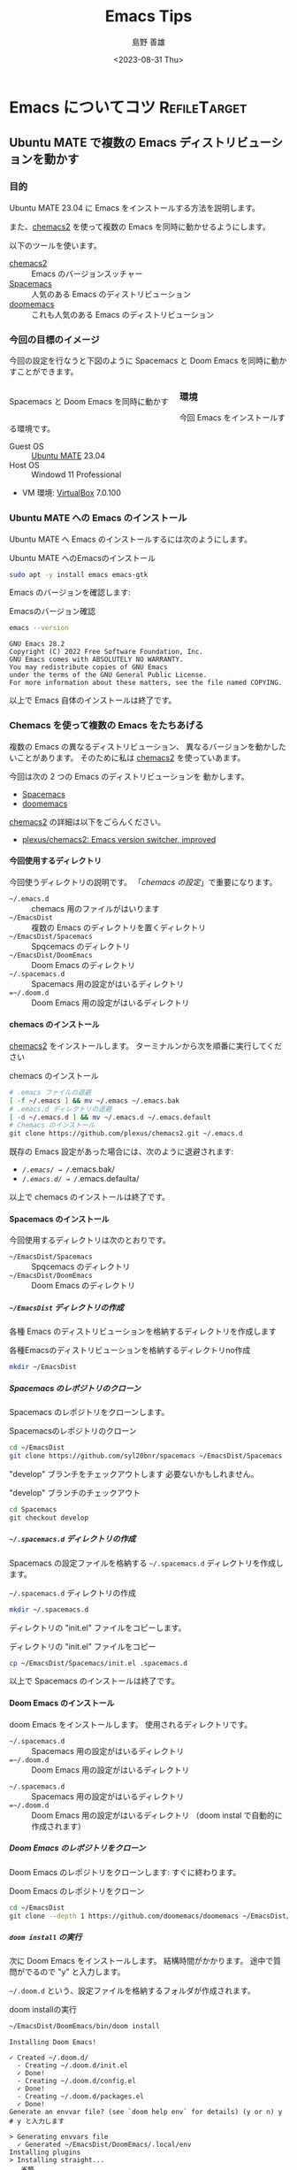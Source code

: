 #+TITLE: Emacs Tips
#+LANGUAGE: ja
#+AUTHOR: 島野 善雄
#+EMAIL: shimano.yoshio@gmail.com
# 出版した日付
#+date: <2023-08-31 Thu>
# 更新日を自動的につける
#+hugo_auto_set_lastmod: t
# 見出しをレベル 6 まで出す
#+OPTIONS: H:6 num:nil
#+OPTIONS: toc:1
#+STARTUP: indent
#+hugo_type: post
# 出力するディレクトリ
#+hugo_base_dir: ../..
# 出版するファイル名
#+hugo_section: japanese/docs
#+OPTIONS: creator:nil author:t
#+LANGUAGE: ja
# Hugo のタグ
#+filetags: Emacs
# Hugo のカテゴリー
#+hugo_categories: Ubuntu
# #+hugo_custom_front_matter: :thumbnail images/org-to-hugo.svg


* Emacs についてコツ                                           :RefileTarget:

** Ubuntu MATE で複数の Emacs ディストリビューションを動かす
:PROPERTIES:
:EXPORT_DATE: <2023-09-06 Wed>
:EXPORT_HUGO_SECTION: japanese/posts
:EXPORT_FILE_NAME: install-emacs-on-ubuntu
:EXPORT_OPTIONS: toc:t num:t
:END:

*** 目的
Ubuntu MATE 23.04 に Emacs をインストールする方法を説明します。

また、[[https://github.com/plexus/chemacs2][chemacs2]] を使って複数の Emacs を同時に動かせるようにします。

以下のツールを使います。

- [[https://github.com/plexus/chemacs2][chemacs2]] :: Emacs のバージョンスッチャー
- [[https://www.spacemacs.org/][Spacemacs]] :: 人気のある Emacs のディストリビューション
- [[https://github.com/doomemacs/doomemacs][doomemacs]] :: これも人気のある Emacs のディストリビューション

*** 今回の目標のイメージ

今回の設定を行なうと下図のように Spacemacs と
Doom Emacs を同時に動かすことができます。

#+caption: Spacemacs と Doom Emacs を同時に動かす
#+attr_html: :alt Spacemacs と Doom Emacs を同時に動かす
#+ATTR_HTML: :style float:left;margin:20px 20px 20px 0px;
#+ATTR_HTML: :width 50% :style border:2px solid white;
[[file:images/spaceemacs-and-doom.png]]

*** 環境

今回 Emacs をインストールする環境です。

- Guest OS :: [[https://ubuntu-mate.org/][Ubuntu MATE]] 23.04
- Host OS :: Windowd 11 Professional
- VM 環境: [[https://www.virtualbox.org/][VirtualBox]] 7.0.100

*** Ubuntu MATE への Emacs のインストール

Ubuntu MATE へ Emacs のインストールするには次のようにします。

#+caption: Ubuntu MATE へのEmacsのインストール
#+begin_src sh :eval no
sudo apt -y install emacs emacs-gtk
#+end_src

Emacs のバージョンを確認します:

#+caption: Emacsのバージョン確認
#+begin_src sh :eval no
emacs --version
#+end_src

#+begin_example
GNU Emacs 28.2
Copyright (C) 2022 Free Software Foundation, Inc.
GNU Emacs comes with ABSOLUTELY NO WARRANTY.
You may redistribute copies of GNU Emacs
under the terms of the GNU General Public License.
For more information about these matters, see the file named COPYING.
#+end_example

以上で Emacs 自体のインストールは終了です。

*** Chemacs を使って複数の Emacs をたちあげる

複数の Emacs の異なるディストリビューション、
異なるバージョンを動かしたいことがあります。
そのために私は [[https://github.com/plexus/chemacs2][chemacs2]] を使っていあます。

今回は次の 2 つの Emacs のディストリビューションを
動かします。

- [[https://www.spacemacs.org/][Spacemacs]]
- [[https://github.com/doomemacs/doomemacs][doomemacs]]

[[https://github.com/plexus/chemacs2][chemacs2]] の詳細は以下をごらんください。

- [[https://github.com/plexus/chemacs2][plexus/chemacs2: Emacs version switcher, improved]]


**** 今回使用するディレクトリ

今回使うディレクトリの説明です。
「[[*chemacs の設定][chemacs の設定]]」で重要になります。

- =~/.emacs.d= :: chemacs 用のファイルがはいります
- =~/EmacsDist= :: 複数の Emacs のディレクトリを置くディレクトリ
- =~/EmacsDist/Spacemacs= :: Spqcemacs のディレクトリ
- =~/EmacsDist/DoomEmacs= :: Doom Emacs のディレクトリ
- =~/.spacemacs.d= :: Spacemacs 用の設定がはいるディレクトリ
- ==~/.doom.d= :: Doom Emacs 用の設定がはいるディレクトリ

**** chemacs のインストール

[[https://github.com/plexus/chemacs2][chemacs2]] をインストールします。
ターミナルンから次を順番に実行してください

#+caption: chemacs のインストール
#+begin_src sh :eval no
  # .emacs ファイルの退避
  [ -f ~/.emacs ] && mv ~/.emacs ~/.emacs.bak
  # .emacs.d ディレクトリの退避
  [ -d ~/.emacs.d ] && mv ~/.emacs.d ~/.emacs.default
  # Chemacs のインストール
  git clone https://github.com/plexus/chemacs2.git ~/.emacs.d
#+end_src

既存の Emacs 設定があった場合には、次のように退避されます:

- /~/.emacs/ → /~/.emacs.bak/
- /~/.emacs.d/ → /~/.emacs.defaulta/

以上で chemacs のインストールは終了です。

**** Spacemacs のインストール

今回使用するディレクトリは次のとおりです。

- =~/EmacsDist/Spacemacs= :: Spqcemacs のディレクトリ
- =~/EmacsDist/DoomEmacs= :: Doom Emacs のディレクトリ


***** =~/EmacsDist= ディレクトリの作成
各種 Emacs のディストリビューションを格納するディレクトリを作成します

#+caption: 各種Emacsのディストリビューションを格納するディレクトリno作成
#+begin_src sh :eval no
mkdir ~/EmacsDist
#+end_src

***** Spacemacs のレポジトリのクローン

Spacemacs のレポジトリをクローンします。

#+caption: Spacemacsのレポジトリのクローン
#+begin_src sh :eval no
cd ~/EmacsDist
git clone https://github.com/syl20bnr/spacemacs ~/EmacsDist/Spacemacs
#+end_src

"develop" ブランチをチェックアウトします
必要ないかもしれません。

#+caption: "develop" ブランチのチェックアウト
#+begin_src sh :eval no
cd Spacemacs
git checkout develop
#+end_src

***** =~/.spacemacs.d= ディレクトリの作成

Spacemacs の設定ファイルを格納する
=~/.spacemacs.d= ディレクトリを作成します。

#+caption: =~/.spacemacs.d= ディレクトリの作成
#+begin_src sh :eval no
mkdir ~/.spacemacs.d
#+end_src

ディレクトリの "init.el" ファイルをコピーします。

#+caption: ディレクトリの "init.el" ファイルをコピー
#+begin_src sh :eval no
cp ~/EmacsDist/Spacemacs/init.el .spacemacs.d
#+end_src

以上で Spacemacs のインストールは終了です。

**** Doom Emacs のインストール

doom Emacs をインストールします。
使用されるディレクトリです。

- =~/.spacemacs.d= :: Spacemacs 用の設定がはいるディレクトリ
- ==~/.doom.d= :: Doom Emacs 用の設定がはいるディレクトリ


- =~/.spacemacs.d= :: Spacemacs 用の設定がはいるディレクトリ
- ==~/.doom.d= :: Doom Emacs 用の設定がはいるディレクトリ
  （doom instal で自動的に作成されます）


***** Doom Emacs のレポジトリをクローン
Doom Emacs のレポジトリをクローンします:
すぐに終わります。

#+caption: Doom Emacs のレポジトリをクローン
#+begin_src sh :eval no
  cd ~/EmacsDist
  git clone --depth 1 https://github.com/doomemacs/doomemacs ~/EmacsDist/DoomEmacs
#+end_src

***** =doom install= の実行
次に Doom Emacs をインストールします。
結構時間がかかります。
途中で質問がでるので "y" と入力します。

=~/.doom.d= という、設定ファイルを格納するフォルダが作成されます。

#+caption: doom installの実行
#+begin_src sh :eval no
~/EmacsDist/DoomEmacs/bin/doom install
#+end_src

#+begin_example
Installing Doom Emacs!

✓ Created ~/.doom.d/
  - Creating ~/.doom.d/init.el
  ✓ Done!
  - Creating ~/.doom.d/config.el
  ✓ Done!
  - Creating ~/.doom.d/packages.el
  ✓ Done!
Generate an envvar file? (see `doom help env` for details) (y or n) y
# y と入力します

> Generating envvars file
  ✓ Generated ~/EmacsDist/DoomEmacs/.local/env
Installing plugins
> Installing straight...
...省略

Download and install all-the-icon's fonts? (y or n) Please answer y or n.  Download and install all-the-icon's fonts? (y or n) Please answer y or n.  Download and install all-the-icon's fonts? (y or n) y
# y と入力します
✓  Finished! Doom is ready to go!

But before you doom yourself, here are some things you should know:

1. Don't forget to run 'doom sync', then restart Emacs, after modifying init.el
   or packages.el in ~/.config/doom.

   This command ensures needed packages are installed, orphaned packages are
   removed, and your autoloads/cache files are up to date. When in doubt, run
   'doom sync'!

2. If something goes wrong, run `doom doctor`. It diagnoses common issues with
   your environment and setup, and may offer clues about what is wrong.

3. Use 'doom upgrade' to update Doom. Doing it any other way will require
   additional steps. Run 'doom help upgrade' to understand those extra steps.

4. Access Doom's documentation from within Emacs via 'SPC h d h' or 'C-h d h'
   (or 'M-x doom/help')

Have fun!

✓ Finished in 9m 48s
#+end_example

***** 、=doom sync= の実行
上の出力に書いてあるとおり、=doom sync= を実行します。

#+caption: doom sync の実行
#+begin_src sh :eval no
~/EmacsDist/DoomEmacs/bin/doom sync
#+end_src

#+begin_example
> Synchronizing "default" profile...
  > Regenerating envvars file
    ✓ Generated ~/EmacsDist/DoomEmacs/.local/env
  > Installing packages...
    - No packages need to be installed
  > (Re)building packages...
    - No packages need rebuilding
  > Purging orphaned packages (for the emperor)...
    - Skipping builds
    - Skipping elpa packages
    - Skipping repos
    - Skipping regrafting
    - Skipping native bytecode
  > (Re)building profile in /home/shimano/EmacsDist/DoomEmacs/.local/etc/@/...
    > Deleting old init files...
    > Generating 4 init files...
    > Byte-compiling ~/EmacsDist/DoomEmacs/.local/etc/@init.28.el...
    ✓ Built init.28.elc
  - Restart Emacs or use 'M-x doom/reload' for changes to take effect
#+end_example


以上で Doom Emacs のインストールが終了しました。

**** chemacs の設定

***** =~/.emacs-profiles.el=
=~/.emacs-profiles.el= を作成し、
次のように入力します。

#+BEGIN_SRC elisp :eval no
(("spacemacs" . ((user-emacs-directory . "~/EmacsDist/Spacemacs")
                 (env . (("SPACEMACSDIR" . "~/.spacemacs.d")))))

 ("doom" . ((user-emacs-directory . "~/EmacsDist/DoomEmacs")
            (env . (("DOOMDIR" . "~/.doom.d"))))))
#+END_SRC

以下パラメータの説明です。

- spacemacs
  - user-emacs-directory  ::
    =~/EmacsDist/Spacemacs= は Spacemacs のレポジトリを
    クローンしたディレクトリです
  - SPACEMACSDIR ::
    =~/.spacemacs.d= は Spacemacs の設定ファイルがあるディレクトリです。
ー doom
  - user-emacs-directory ::
    ="~/EmacsDist/DoomEmacs= は Doom Emacs のレポジトリを
    クローンしたディレクトリでう。
    - DOOMDIR ::
      =~/.doom.d= は Doom Emacs の設定ファイルがあるディレクトリです

***** =~/.emacs-profile=

=~/.emacs-profile= を作成し、次のように入力します。

#+caption: =~/.emacs-profile=
#+begin_src sh :eval no
spacemacs
#+end_src

"spacemacs" は =~/.emacs-profiles.el= の中で指定した
エントリーの名前です。ここで指定したものが "emacs" 単体で
起動したときに使用されます。

以上で chemacs の設定は終了です。


**** chemacs の使いかた

Spacemacs を起動するには次のようにします.

#+caption: Spacemacsを起動する
#+begin_src sh :eval no
  emacs --with-profile spacemacs
  # または
  emacs
#+end_src


Doom Emacs を立ち上げるには次のようにします。

#+caption: Doom Emacsを立ち上げる
#+begin_src sh :eval no
emacs --with-profile doom
#+end_src

*** 結論

今回は  [[https://github.com/plexus/chemacs2][chemacs2]]  を使って、
Ubuntu 上で Spacemacs と Doom Emaccs を動かす
方法を紹介しました。

Spacemacs の使いかた/設定については別の機械に紹介します。


** "muhenkan" （無変換）キーを =evil-escape= に割り当てる(Spacemacs)
:PROPERTIES:
:EXPORT_DATE: <2023-09-08 Fri>
:EXPORT_HUGO_SECTION: japanese/posts
:EXPORT_FILE_NAME: bind-muhenkan-to-evil-escape
:EXPORT_OPTIONS: toc:t num:t
:END:

Spacemacs の vim と hybrid の編集モードでは、
"ESC" キーを頻繁に叩きます。

しかし "ESC" キーはホームポジションからはるか遠くにあります。
そこで "ESC" を別のキーにヮリアテます。

日本語 106 キーボードでは、私が使っていない
キーがいくつかあります。

#+caption: 日本語 106 キーボード
#+attr_html: :alt 日本語 106 キーボード
#+ATTR_HTML: :width 50% :style border:2px solid white;
[[file:~/Documents/blog.shimanoke.com/content-org/japanese/images/japanese-keyboad.jpg]]

よって "muhenkan" （無変換）キー （スペースバーの左）を
=evil-escape" に割り当てます。
これで "muhenkan" キーを叩くことと "ESC" キーを
叩くことが同じになりまう

これを Emacs のコンフィギュレーションに追加してください:

#+caption: Bind "muhenkan" key to =evil-escape"
#+BEGIN_SRC emacs-lisp
(define-key global-map (kbd "<muhenkan>") 'evil-escape)
#+END_SRC

日本語 106 キーボードを使ったいない場合には、
"<muhenkan>" を別の使ったいないキーで置き換えてください。


以上です。 Emacs を楽しんでください!


** TODO Spacemacs を起動/設定する

*** Spacemacs の起動

*** モードの選択


- vim ::
  Vil/Vim ユーザーであれば、これを選択するとよいでしょう。
- hybrid ::
  Emacs ユーザーであればこれを選択すると良いかもしれません。
  Vim のキーバインディングに加えて、Emacs のキーバインディングも
  使ううことができます。私はこれを使っています。
- emacs ::
  Emacs ユーザーで、Vim のキーバインディングを使いたくないかたは
  これを選択してください。お勧めはしません。


*** パッケージのインストール

自動的に必要な Emacs のパッケージがインストールされます。
しばらくお待ちください。


*** Spacemacs の終了のしかた

space q q

または hybrid か emacs のかたは

Ctl-+x Ctl+c

が使えます。




*** TODO Spacemacs で Rust を編集する

*** 目的

*** 環境


*** Rust の Ubuntu MATE 23.04 へのインストール

*** 便利なツールのインストール

*** 結論

** TODO Spacemacs で画面のズームイン/ズームアウト

*** 目的


*** 設定

*** 使用方法
- =Ctln+ "-"= ::
  画面のズームアウト
- =Ctln+ "shift" + -"= ::
  画面のズームイン

このキーバインディングはよく使われているようで、
VSCode や qterminal でも使用することができます。


*** 結論

** TODO Spacemacs のフォント設定

** TODO ox-hugo 用のテンプレートを作る

** TODO Org-mode で ox-hugo 用のテンプレートを作る
** TODO ブラウザから Org-mode へリンクをコピーする

** TODO doom-themes を使う 
DEADLINE: <2019-05-22 水>
:PROPERTIES:
:ID:       42ea9280-f4ad-492e-996d-4abcd406eee4
:END:
:LOGBOOK:
- State "TODO"       from "DONE"       [2023-09-08 Fri 10:50]
- State "DONE"       from "TODO"       [2019-05-22 水 15:13]
CLOCK: [2019-05-22 水 10:37]--[2019-05-22 水 12:16] =>  1:39
CLOCK: [2019-05-22 水 10:07]--[2019-05-22 水 10:27] =>  0:20
CLOCK: [2019-05-22 水 09:46]--[2019-05-22 水 10:07] =>  0:21
CLOCK: [2019-05-22 水 09:32]--[2019-05-22 水 09:35] =>  0:03
CLOCK: [2019-05-22 水 08:40]--[2019-05-22 水 08:40] =>  0:00
:END:

- [[https://github.com/hlissner/emacs-doom-themes][hlissner/emacs-doom-themes: An opinionated pack of modern color-themes]]

#+begin_src emacs-lisp
(require 'doom-themes)

;; Global settings (defaults)
(setq doom-themes-enable-bold t    ; if nil, bold is universally disabled
      doom-themes-enable-italic t) ; if nil, italics is universally disabled

;; Load the theme (doom-one, doom-molokai, etc); keep in mind that each theme
;; may have their own settings.
;; (load-theme 'doom-one t)
(load-theme 'doom-dracula t)

;; Enable flashing mode-line on errors
(doom-themes-visual-bell-config)

;; Enable custom neotree theme (all-the-icons must be installed!)
;; (doom-themes-neotree-config)
;; or for treemacs users
(doom-themes-treemacs-config)

;; Corrects (and improves) org-mode's native fontification.
(doom-themes-org-config)
#+end_src

** TODO Emacs でロックファイルを作らないようにする
:PROPERTIES:
:ID:       12dbc3d5-3f14-42c6-9d01-3364d33e1bf6
:END:
: (setq create-lockfiles nil)




** TODO doom-modeline を使う
:PROPERTIES:
:ID:       bfa2360e-02cf-4e80-bccd-5ca600745aad
:END:
:LOGBOOK:
CLOCK: [2019-05-22 水 09:41]--[2019-05-22 水 09:46] =>  0:05
CLOCK: [2019-05-22 水 09:35]--[2019-05-22 水 09:41] =>  0:06
:END:

- [[https://github.com/seagle0128/doom-modeline][seagle0128/doom-modeline: A fancy and fast mode-line inspired by minimalism design.]]

To use doom-modeline, change =dotspacemacs-mode-line-theme= 
in =init.el= to this:

#+BEGIN_SRC emacs-lisp :tangle yes
dotspacemacs-mode-line-theme '(doom)
#+END_SRC

doom-modeline needs all-the-icons fonts
(- [[https://github.com/domtronn/all-the-icons.el][domtronn/all-the-icons.el: A utility package to collect various Icon Fonts and propertize them within Emacs.]])

To install these fonts, run this in Spacemacs:

#+BEGIN_SRC emacs-lisp :tangle yes
all-the-icons-install-fonts
#+END_SRC

Or, if you can't get fonts, run this in a terminal:

#+begin_src sh :eval no
git clone https://github.com/domtronn/all-the-icons.el.git
cp all-the-icons.el/fonts/all-the-icons.ttf all-the-icons.el/fonts/file-icons.ttf all-the-icons.el/fonts/fontawesome.ttf all-the-icons.el/fonts/material-design-icons.ttf all-the-icons.el/fonts/octicons.ttf all-the-icons.el/fonts/weathericons.ttf ~/.fonts 
all-the-icons.el
fc-cache -f -v
#+end_src

Then, restart Spacemacs (=SPC q r=).

